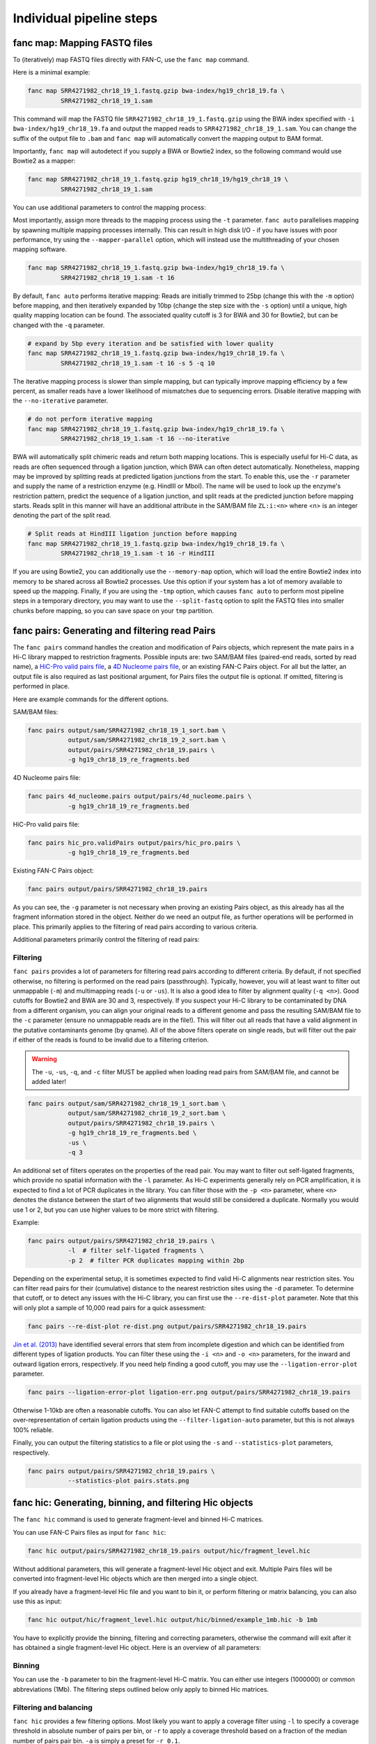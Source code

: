 .. _fanc-modular:

#########################
Individual pipeline steps
#########################

.. _fanc-map:

=============================
fanc map: Mapping FASTQ files
=============================

To (iteratively) map FASTQ files directly with FAN-C, use the ``fanc map`` command.

Here is a minimal example:

.. code:: bash

    fanc map SRR4271982_chr18_19_1.fastq.gzip bwa-index/hg19_chr18_19.fa \
             SRR4271982_chr18_19_1.sam

This command will map the FASTQ file ``SRR4271982_chr18_19_1.fastq.gzip`` using the BWA
index specified with ``-i bwa-index/hg19_chr18_19.fa`` and output the mapped reads
to ``SRR4271982_chr18_19_1.sam``. You can change the suffix of the output file to ``.bam``
and ``fanc map`` will automatically convert the mapping output to BAM format.

Importantly, ``fanc map`` will autodetect if you supply a BWA or Bowtie2 index, so
the following command would use Bowtie2 as a mapper:

.. code:: bash

    fanc map SRR4271982_chr18_19_1.fastq.gzip hg19_chr18_19/hg19_chr18_19 \
             SRR4271982_chr18_19_1.sam

You can use additional parameters to control the mapping process:

.. argparse::
   :module: fanc.commands.fanc_commands
   :func: map_parser
   :prog: fanc map
   :nodescription:
   :nodefault:

Most importantly, assign more threads to the mapping process using the ``-t`` parameter.
``fanc auto`` parallelises mapping by spawning multiple mapping processes internally.
This can result in high disk I/O - if you have issues with poor performance,
try using the ``--mapper-parallel`` option, which will instead use the multithreading
of your chosen mapping software.

.. code:: bash

    fanc map SRR4271982_chr18_19_1.fastq.gzip bwa-index/hg19_chr18_19.fa \
             SRR4271982_chr18_19_1.sam -t 16

By default, ``fanc auto`` performs iterative mapping: Reads are initially trimmed to 25bp
(change this with the ``-m`` option) before mapping, and then iteratively expanded by 10bp
(change the step size with the ``-s`` option) until a unique, high quality mapping location
can be found. The associated quality cutoff is 3 for BWA and 30 for Bowtie2, but can be
changed with the ``-q`` parameter.

.. code:: bash

    # expand by 5bp every iteration and be satisfied with lower quality
    fanc map SRR4271982_chr18_19_1.fastq.gzip bwa-index/hg19_chr18_19.fa \
             SRR4271982_chr18_19_1.sam -t 16 -s 5 -q 10

The iterative mapping process is slower than simple mapping, but can typically
improve mapping efficiency by a few percent, as smaller reads have a lower likelihood of
mismatches due to sequencing errors. Disable iterative mapping with the ``--no-iterative``
parameter.

.. code:: bash

    # do not perform iterative mapping
    fanc map SRR4271982_chr18_19_1.fastq.gzip bwa-index/hg19_chr18_19.fa \
             SRR4271982_chr18_19_1.sam -t 16 --no-iterative

BWA will automatically split chimeric reads and return both mapping locations. This is
especially useful for Hi-C data, as reads are often sequenced through a ligation junction,
which BWA can often detect automatically. Nonetheless, mapping may be improved by splitting
reads at predicted ligation junctions from the start. To enable this, use the ``-r`` parameter
and supply the name of a restriction enzyme (e.g. HindIII or MboI). The name will be used to
look up the enzyme's restriction pattern, predict the sequence of a ligation junction, and
split reads at the predicted junction before mapping starts. Reads split in this manner will
have an additional attribute in the SAM/BAM file ``ZL:i:<n>`` where <n> is an integer denoting
the part of the split read.

.. code:: bash

    # Split reads at HindIII ligation junction before mapping
    fanc map SRR4271982_chr18_19_1.fastq.gzip bwa-index/hg19_chr18_19.fa \
             SRR4271982_chr18_19_1.sam -t 16 -r HindIII

If you are using Bowtie2, you can additionally use the ``--memory-map`` option,
which will load the entire Bowtie2 index into memory to be shared across all Bowtie2 processes. Use
this option if your system has a lot of memory available to speed up the mapping. Finally, if you
are using the ``-tmp`` option, which causes ``fanc auto`` to perform most pipeline steps in a
temporary directory, you may want to use the ``--split-fastq`` option to split the FASTQ files into
smaller chunks before mapping, so you can save space on your ``tmp`` partition.

.. _fanc-pairs:

===============================================
fanc pairs: Generating and filtering read Pairs
===============================================

The ``fanc pairs`` command handles the creation and modification of Pairs objects, which represent
the mate pairs in a Hi-C library mapped to restriction fragments. Possible inputs are: two SAM/BAM
files (paired-end reads, sorted by read name), a
`HiC-Pro valid pairs file <http://nservant.github.io/HiC-Pro/RESULTS.html#list-of-valid-interaction-products>`_,
a `4D Nucleome pairs file <https://github.com/4dn-dcic/pairix/blob/master/pairs_format_specification.md>`_,
or an existing FAN-C Pairs object. For all but the latter, an output file is also required as last
positional argument, for Pairs files the output file is optional. If omitted, filtering is performed
in place.

Here are example commands for the different options.

SAM/BAM files:

.. code:: bash

    fanc pairs output/sam/SRR4271982_chr18_19_1_sort.bam \
               output/sam/SRR4271982_chr18_19_2_sort.bam \
               output/pairs/SRR4271982_chr18_19.pairs \
               -g hg19_chr18_19_re_fragments.bed

4D Nucleome pairs file:

.. code:: bash

    fanc pairs 4d_nucleome.pairs output/pairs/4d_nucleome.pairs \
               -g hg19_chr18_19_re_fragments.bed


HiC-Pro valid pairs file:

.. code:: bash

    fanc pairs hic_pro.validPairs output/pairs/hic_pro.pairs \
               -g hg19_chr18_19_re_fragments.bed

Existing FAN-C Pairs object:

.. code:: bash

    fanc pairs output/pairs/SRR4271982_chr18_19.pairs

As you can see, the ``-g`` parameter is not necessary when proving an existing Pairs object,
as this already has all the fragment information stored in the object. Neither do we need an
output file, as further operations will be performed in place. This primarily applies to
the filtering of read pairs according to various criteria.

Additional parameters primarily control the filtering of read pairs:

.. argparse::
   :module: fanc.commands.fanc_commands
   :func: pairs_parser
   :prog: fanc pairs
   :nodescription:
   :nodefault:

*********
Filtering
*********

``fanc pairs`` provides a lot of parameters for filtering read pairs according to different
criteria. By default, if not specified otherwise, no filtering is performed on the read pairs
(passthrough). Typically, however, you will at least want to filter out unmappable (``-m``)
and multimapping reads (``-u`` or ``-us``). It is also a good idea to filter by alignment
quality (``-q <n>``). Good cutoffs for Bowtie2 and BWA are 30 and 3, respectively. If you suspect
your Hi-C library to be contaminated by DNA from a different organism, you can align your
original reads to a different genome and pass the resulting SAM/BAM file to the ``-c``
parameter (ensure no unmappable reads are in the file!).
This will filter out all reads that have a valid alignment in the putative
contaminants genome (by qname). All of the above filters operate on single reads, but will
filter out the pair if either of the reads is found to be invalid due to a filtering criterion.

.. warning::
    The ``-u``, ``-us``, ``-q``, and ``-c`` filter MUST be applied when loading read pairs
    from SAM/BAM file, and cannot be added later!

.. code:: bash

    fanc pairs output/sam/SRR4271982_chr18_19_1_sort.bam \
               output/sam/SRR4271982_chr18_19_2_sort.bam \
               output/pairs/SRR4271982_chr18_19.pairs \
               -g hg19_chr18_19_re_fragments.bed \
               -us \
               -q 3

An additional set of filters operates on the properties of the read pair. You may want to
filter out self-ligated fragments, which provide no spatial information with the ``-l``
parameter. As Hi-C experiments generally rely on PCR amplification, it is expected to find
a lot of PCR duplicates in the library. You can filter those with the ``-p <n>`` parameter,
where ``<n>`` denotes the distance between the start of two alignments that would still be
considered a duplicate. Normally you would use 1 or 2, but you can use higher values to be
more strict with filtering.

Example:

.. code:: bash

    fanc pairs output/pairs/SRR4271982_chr18_19.pairs \
               -l  # filter self-ligated fragments \
               -p 2  # filter PCR duplicates mapping within 2bp

Depending on the experimental setup, it is sometimes expected to find valid Hi-C alignments
near restriction sites. You can filter read pairs for their (cumulative) distance to the
nearest restriction sites using the ``-d`` parameter. To determine that cutoff, or to detect
any issues with the Hi-C library, you can first use the ``--re-dist-plot`` parameter. Note
that this will only plot a sample of 10,000 read pairs for a quick assessment:

.. code::

    fanc pairs --re-dist-plot re-dist.png output/pairs/SRR4271982_chr18_19.pairs

.. image:: images/re-dist.png

`Jin et al. (2013)
<http://www.nature.com/nature/journal/v503/n7475/abs/nature12644.html>`_ have identified
several errors that stem from incomplete digestion and which can be identified from different
types of ligation products. You can filter these using the ``-i <n>`` and ``-o <n>`` parameters,
for the inward and outward ligation errors, respectively. If you need help finding a good
cutoff, you may use the ``--ligation-error-plot`` parameter.

.. code::

    fanc pairs --ligation-error-plot ligation-err.png output/pairs/SRR4271982_chr18_19.pairs


.. image:: images/ligation-err.png

Otherwise 1-10kb are often a reasonable cutoffs. You can also let FAN-C attempt to find suitable
cutoffs based on the over-representation of certain ligation products using the
``--filter-ligation-auto`` parameter, but this is not always 100% reliable.

Finally, you can output the filtering statistics to a file or plot using the ``-s`` and
``--statistics-plot`` parameters, respectively.

.. code:: bash

    fanc pairs output/pairs/SRR4271982_chr18_19.pairs \
               --statistics-plot pairs.stats.png


.. image:: images/pairs.stats.png


.. _fanc-hic:

========================================================
fanc hic: Generating, binning, and filtering Hic objects
========================================================

The ``fanc hic`` command is used to generate fragment-level and binned Hi-C matrices.

You can use FAN-C Pairs files as input for ``fanc hic``:

.. code:: bash

    fanc hic output/pairs/SRR4271982_chr18_19.pairs output/hic/fragment_level.hic

Without additional parameters, this will generate a fragment-level Hic object and exit.
Multiple Pairs files will be converted into fragment-level Hic objects which are then merged
into a single object.

If you already have a fragment-level Hic file and you want to bin it, or perform filtering
or matrix balancing, you can also use this as input:

.. code:: bash

    fanc hic output/hic/fragment_level.hic output/hic/binned/example_1mb.hic -b 1mb

You have to explicitly provide the binning, filtering and correcting parameters, otherwise
the command will exit after it has obtained a single fragment-level Hic object. Here is an
overview of all parameters:

.. argparse::
   :module: fanc.commands.fanc_commands
   :func: hic_parser
   :prog: fanc hic
   :nodescription:
   :nodefault:


*******
Binning
*******

You can use the ``-b`` parameter to bin the fragment-level Hi-C matrix. You can either use
integers (1000000) or common abbreviations (1Mb). The filtering steps outlined below only
apply to binned Hic matrices.

***********************
Filtering and balancing
***********************

``fanc hic`` provides a few filtering options. Most likely you want to apply a coverage filter
using ``-l`` to specify a coverage threshold in absolute number of pairs per bin, or ``-r`` to
apply a coverage threshold based on a fraction of the median number of pairs pair bin. ``-a`` is
simply a preset for ``-r 0.1``.

For some applications it might be useful to remove the prominent Hi-C diagonal. You can use the
``-d <n>`` parameter to remove all pairs in pixels up to a distance of n from the diagonal.

You can balance your Hi-C matrices using the ``-k`` or the ``-i`` parameters, which perform
Knight-Ruiz (KR) and ICE balancing, respectively. We typically recommend KR balancing for
performance reasons. Each chromosome in the matrix is corrected independently, unless you
specify the ``-w`` option. By default the corrected matrix entries correspond to contact
probabilities. You can use the ``--restore-coverage`` option to force matrix entries in a
chromosome to sum up to the total number of reads before correction.

Finally, you can output the filtering statistics to a file or plot using the ``-s`` and
``--statistics-plot`` parameters, respectively.

